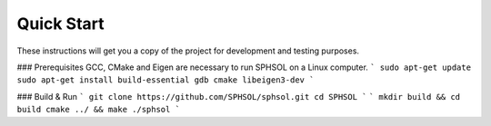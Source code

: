 Quick Start
===========

These instructions will get you a copy of the project for development and testing purposes.

### Prerequisites
GCC, CMake and Eigen are necessary to run SPHSOL on a Linux computer.
```
sudo apt-get update
sudo apt-get install build-essential gdb cmake libeigen3-dev
```

### Build & Run
```
git clone https://github.com/SPHSOL/sphsol.git
cd SPHSOL
```
```
mkdir build && cd build
cmake ../ && make
./sphsol
```
